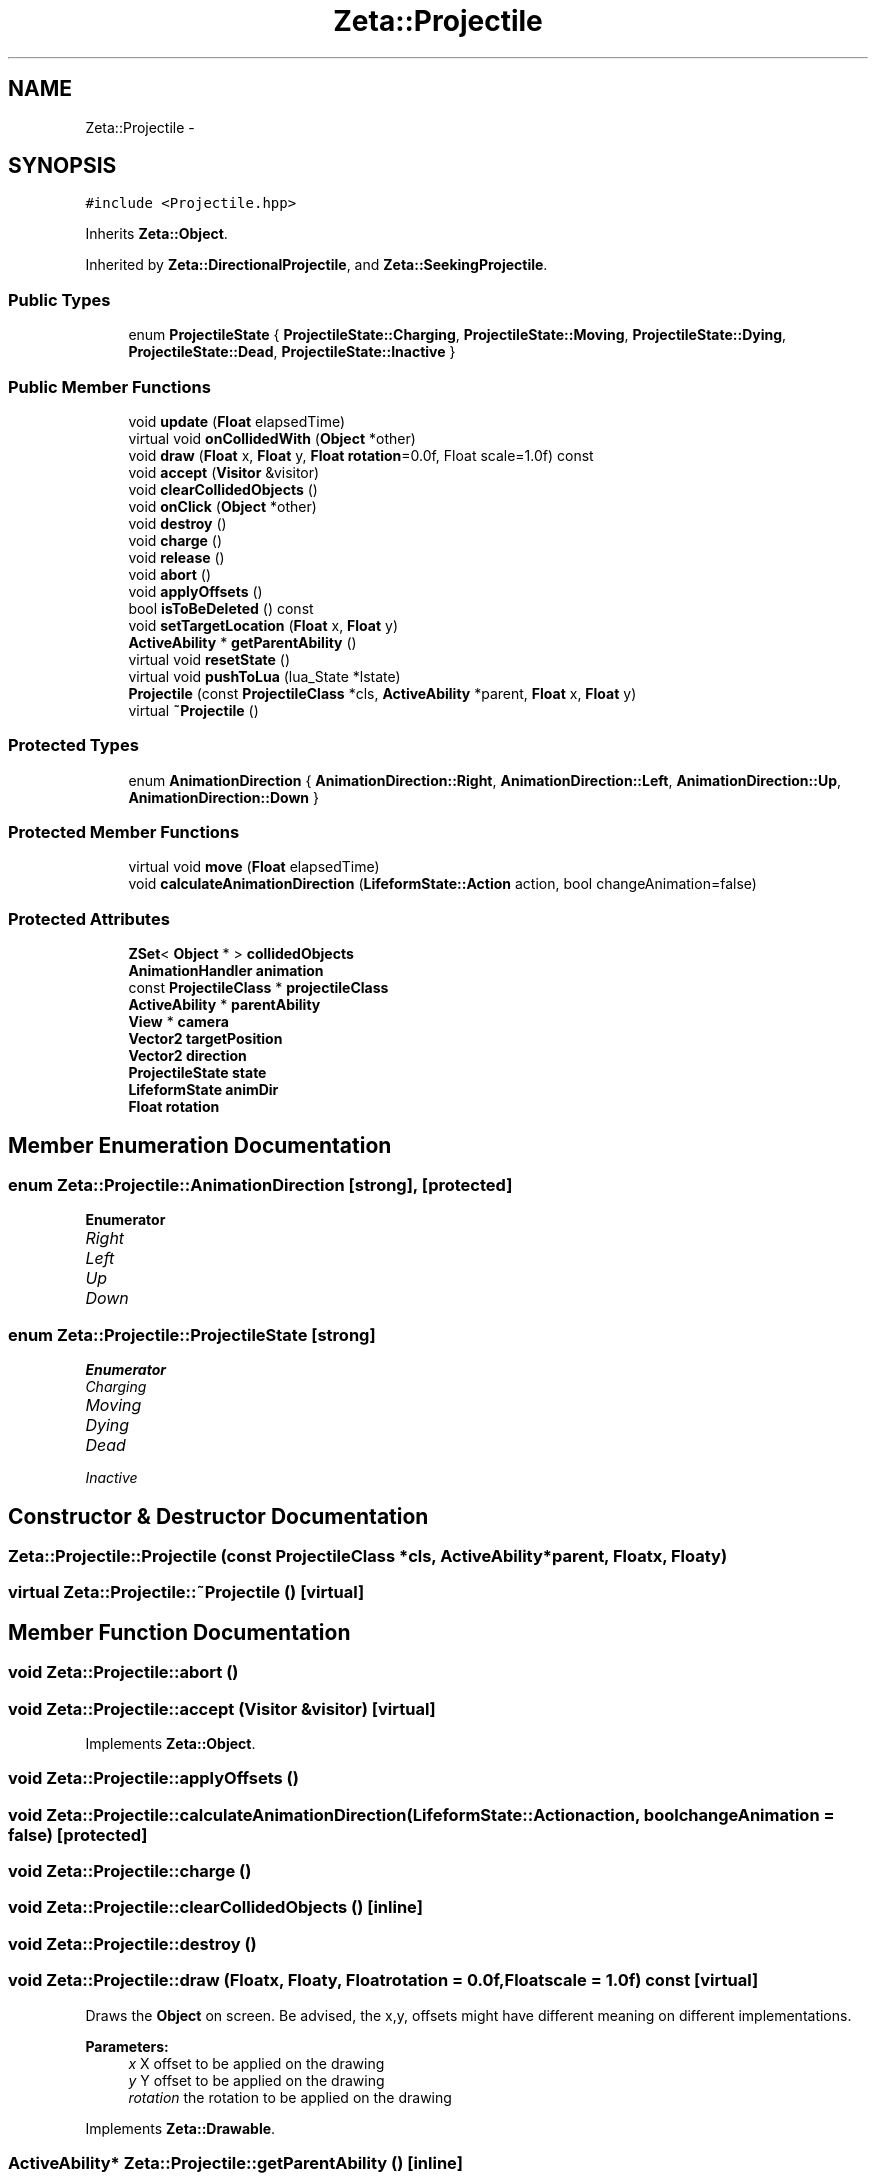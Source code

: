 .TH "Zeta::Projectile" 3 "Wed Feb 10 2016" "Zeta" \" -*- nroff -*-
.ad l
.nh
.SH NAME
Zeta::Projectile \- 
.SH SYNOPSIS
.br
.PP
.PP
\fC#include <Projectile\&.hpp>\fP
.PP
Inherits \fBZeta::Object\fP\&.
.PP
Inherited by \fBZeta::DirectionalProjectile\fP, and \fBZeta::SeekingProjectile\fP\&.
.SS "Public Types"

.in +1c
.ti -1c
.RI "enum \fBProjectileState\fP { \fBProjectileState::Charging\fP, \fBProjectileState::Moving\fP, \fBProjectileState::Dying\fP, \fBProjectileState::Dead\fP, \fBProjectileState::Inactive\fP }"
.br
.in -1c
.SS "Public Member Functions"

.in +1c
.ti -1c
.RI "void \fBupdate\fP (\fBFloat\fP elapsedTime)"
.br
.ti -1c
.RI "virtual void \fBonCollidedWith\fP (\fBObject\fP *other)"
.br
.ti -1c
.RI "void \fBdraw\fP (\fBFloat\fP x, \fBFloat\fP y, \fBFloat\fP \fBrotation\fP=0\&.0f, Float scale=1\&.0f) const "
.br
.ti -1c
.RI "void \fBaccept\fP (\fBVisitor\fP &visitor)"
.br
.ti -1c
.RI "void \fBclearCollidedObjects\fP ()"
.br
.ti -1c
.RI "void \fBonClick\fP (\fBObject\fP *other)"
.br
.ti -1c
.RI "void \fBdestroy\fP ()"
.br
.ti -1c
.RI "void \fBcharge\fP ()"
.br
.ti -1c
.RI "void \fBrelease\fP ()"
.br
.ti -1c
.RI "void \fBabort\fP ()"
.br
.ti -1c
.RI "void \fBapplyOffsets\fP ()"
.br
.ti -1c
.RI "bool \fBisToBeDeleted\fP () const "
.br
.ti -1c
.RI "void \fBsetTargetLocation\fP (\fBFloat\fP x, \fBFloat\fP y)"
.br
.ti -1c
.RI "\fBActiveAbility\fP * \fBgetParentAbility\fP ()"
.br
.ti -1c
.RI "virtual void \fBresetState\fP ()"
.br
.ti -1c
.RI "virtual void \fBpushToLua\fP (lua_State *lstate)"
.br
.ti -1c
.RI "\fBProjectile\fP (const \fBProjectileClass\fP *cls, \fBActiveAbility\fP *parent, \fBFloat\fP x, \fBFloat\fP y)"
.br
.ti -1c
.RI "virtual \fB~Projectile\fP ()"
.br
.in -1c
.SS "Protected Types"

.in +1c
.ti -1c
.RI "enum \fBAnimationDirection\fP { \fBAnimationDirection::Right\fP, \fBAnimationDirection::Left\fP, \fBAnimationDirection::Up\fP, \fBAnimationDirection::Down\fP }"
.br
.in -1c
.SS "Protected Member Functions"

.in +1c
.ti -1c
.RI "virtual void \fBmove\fP (\fBFloat\fP elapsedTime)"
.br
.ti -1c
.RI "void \fBcalculateAnimationDirection\fP (\fBLifeformState::Action\fP action, bool changeAnimation=false)"
.br
.in -1c
.SS "Protected Attributes"

.in +1c
.ti -1c
.RI "\fBZSet\fP< \fBObject\fP * > \fBcollidedObjects\fP"
.br
.ti -1c
.RI "\fBAnimationHandler\fP \fBanimation\fP"
.br
.ti -1c
.RI "const \fBProjectileClass\fP * \fBprojectileClass\fP"
.br
.ti -1c
.RI "\fBActiveAbility\fP * \fBparentAbility\fP"
.br
.ti -1c
.RI "\fBView\fP * \fBcamera\fP"
.br
.ti -1c
.RI "\fBVector2\fP \fBtargetPosition\fP"
.br
.ti -1c
.RI "\fBVector2\fP \fBdirection\fP"
.br
.ti -1c
.RI "\fBProjectileState\fP \fBstate\fP"
.br
.ti -1c
.RI "\fBLifeformState\fP \fBanimDir\fP"
.br
.ti -1c
.RI "\fBFloat\fP \fBrotation\fP"
.br
.in -1c
.SH "Member Enumeration Documentation"
.PP 
.SS "enum \fBZeta::Projectile::AnimationDirection\fP\fC [strong]\fP, \fC [protected]\fP"

.PP
\fBEnumerator\fP
.in +1c
.TP
\fB\fIRight \fP\fP
.TP
\fB\fILeft \fP\fP
.TP
\fB\fIUp \fP\fP
.TP
\fB\fIDown \fP\fP
.SS "enum \fBZeta::Projectile::ProjectileState\fP\fC [strong]\fP"

.PP
\fBEnumerator\fP
.in +1c
.TP
\fB\fICharging \fP\fP
.TP
\fB\fIMoving \fP\fP
.TP
\fB\fIDying \fP\fP
.TP
\fB\fIDead \fP\fP
.TP
\fB\fIInactive \fP\fP
.SH "Constructor & Destructor Documentation"
.PP 
.SS "Zeta::Projectile::Projectile (const \fBProjectileClass\fP *cls, \fBActiveAbility\fP *parent, \fBFloat\fPx, \fBFloat\fPy)"

.SS "virtual Zeta::Projectile::~Projectile ()\fC [virtual]\fP"

.SH "Member Function Documentation"
.PP 
.SS "void Zeta::Projectile::abort ()"

.SS "void Zeta::Projectile::accept (\fBVisitor\fP &visitor)\fC [virtual]\fP"

.PP
Implements \fBZeta::Object\fP\&.
.SS "void Zeta::Projectile::applyOffsets ()"

.SS "void Zeta::Projectile::calculateAnimationDirection (\fBLifeformState::Action\fPaction, boolchangeAnimation = \fCfalse\fP)\fC [protected]\fP"

.SS "void Zeta::Projectile::charge ()"

.SS "void Zeta::Projectile::clearCollidedObjects ()\fC [inline]\fP"

.SS "void Zeta::Projectile::destroy ()"

.SS "void Zeta::Projectile::draw (\fBFloat\fPx, \fBFloat\fPy, \fBFloat\fProtation = \fC0\&.0f\fP, \fBFloat\fPscale = \fC1\&.0f\fP) const\fC [virtual]\fP"
Draws the \fBObject\fP on screen\&. Be advised, the x,y, offsets might have different meaning on different implementations\&. 
.PP
\fBParameters:\fP
.RS 4
\fIx\fP X offset to be applied on the drawing 
.br
\fIy\fP Y offset to be applied on the drawing 
.br
\fIrotation\fP the rotation to be applied on the drawing 
.RE
.PP

.PP
Implements \fBZeta::Drawable\fP\&.
.SS "\fBActiveAbility\fP* Zeta::Projectile::getParentAbility ()\fC [inline]\fP"

.SS "bool Zeta::Projectile::isToBeDeleted () const\fC [inline]\fP"

.SS "virtual void Zeta::Projectile::move (\fBFloat\fPelapsedTime)\fC [protected]\fP, \fC [virtual]\fP"

.PP
Reimplemented in \fBZeta::SeekingProjectile\fP\&.
.SS "void Zeta::Projectile::onClick (\fBObject\fP *other)\fC [inline]\fP, \fC [virtual]\fP"

.PP
Implements \fBZeta::Object\fP\&.
.SS "virtual void Zeta::Projectile::onCollidedWith (\fBObject\fP *other)\fC [virtual]\fP"

.PP
Implements \fBZeta::Object\fP\&.
.PP
Reimplemented in \fBZeta::SeekingProjectile\fP\&.
.SS "virtual void Zeta::Projectile::pushToLua (lua_State *lstate)\fC [virtual]\fP"

.PP
Implements \fBZeta::LuaPushable\fP\&.
.PP
Reimplemented in \fBZeta::SeekingProjectile\fP\&.
.SS "void Zeta::Projectile::release ()"

.SS "virtual void Zeta::Projectile::resetState ()\fC [inline]\fP, \fC [virtual]\fP"

.PP
Reimplemented in \fBZeta::SeekingProjectile\fP\&.
.SS "void Zeta::Projectile::setTargetLocation (\fBFloat\fPx, \fBFloat\fPy)\fC [inline]\fP"

.SS "void Zeta::Projectile::update (\fBFloat\fPelapsedTime)\fC [virtual]\fP"

.PP
Implements \fBZeta::Updateable\fP\&.
.SH "Member Data Documentation"
.PP 
.SS "\fBAnimationHandler\fP Zeta::Projectile::animation\fC [protected]\fP"

.SS "\fBLifeformState\fP Zeta::Projectile::animDir\fC [protected]\fP"

.SS "\fBView\fP* Zeta::Projectile::camera\fC [protected]\fP"

.SS "\fBZSet\fP<\fBObject\fP*> Zeta::Projectile::collidedObjects\fC [protected]\fP"

.SS "\fBVector2\fP Zeta::Projectile::direction\fC [protected]\fP"

.SS "\fBActiveAbility\fP* Zeta::Projectile::parentAbility\fC [protected]\fP"

.SS "const \fBProjectileClass\fP* Zeta::Projectile::projectileClass\fC [protected]\fP"

.SS "\fBFloat\fP Zeta::Projectile::rotation\fC [protected]\fP"

.SS "\fBProjectileState\fP Zeta::Projectile::state\fC [protected]\fP"

.SS "\fBVector2\fP Zeta::Projectile::targetPosition\fC [protected]\fP"


.SH "Author"
.PP 
Generated automatically by Doxygen for Zeta from the source code\&.

